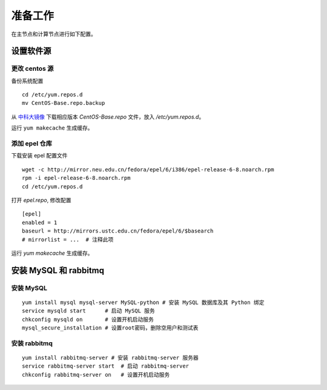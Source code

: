 准备工作
==========

在主节点和计算节点进行如下配置。

设置软件源
----------

更改 centos 源
~~~~~~~~~~

备份系统配置 ::

    cd /etc/yum.repos.d
    mv CentOS-Base.repo.backup
    
从 中科大镜像_ 下载相应版本 `CentOS-Base.repo` 文件，放入 `/etc/yum.repos.d`。

.. _中科大镜像: http://lug.ustc.edu.cn/wiki/mirrors/help/centos

运行 ``yum makecache`` 生成缓存。

添加 epel 仓库
~~~~~~~~~~

下载安装 epel 配置文件 ::
    
    wget -c http://mirror.neu.edu.cn/fedora/epel/6/i386/epel-release-6-8.noarch.rpm
    rpm -i epel-release-6-8.noarch.rpm
    cd /etc/yum.repos.d
    
打开 `epel.repo`, 修改配置 ::

    [epel]
    enabled = 1
    baseurl = http://mirrors.ustc.edu.cn/fedora/epel/6/$basearch
    # mirrorlist = ...  # 注释此项
    
运行 `yum makecache` 生成缓存。

安装 MySQL 和 rabbitmq
----------

安装 MySQL
~~~~~~~~~~

::

    yum install mysql mysql-server MySQL-python # 安装 MySQL 数据库及其 Python 绑定
    service mysqld start      # 启动 MySQL 服务
    chkconfig mysqld on       # 设置开机启动服务
    mysql_secure_installation # 设置root密码，删除空用户和测试表
    
安装 rabbitmq
~~~~~~~~~~

::
    
    yum install rabbitmq-server # 安装 rabbitmq-server 服务器
    service rabbitmq-server start  # 启动 rabbitmq-server
    chkconfig rabbitmq-server on   # 设置开机启动服务
